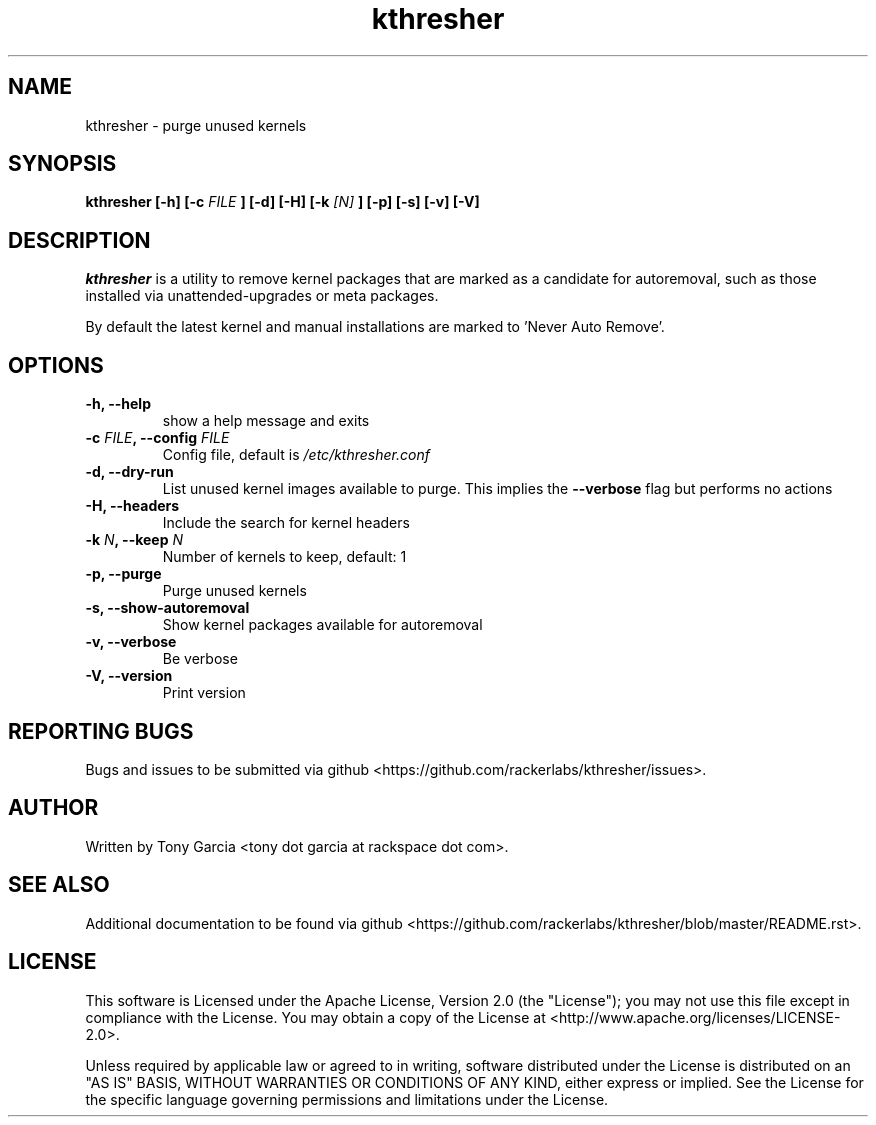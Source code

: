 .TH kthresher 8 "June 2016" "kthresher v1.2.2"
.SH "NAME"
kthresher \- purge unused kernels
.SH "SYNOPSIS"
.B kthresher [\-h] [\-c 
.I FILE
.B ] [\-d] [\-H] [\-k 
.I [N]
.B ] [\-p] [\-s] [\-v] [\-V]
.SH "DESCRIPTION"
.I kthresher
is a utility to remove kernel packages that are marked as a candidate for autoremoval, such as those installed via unattended\-upgrades or meta packages. 
.PP 
By default the latest kernel and manual installations are marked to 'Never Auto Remove'.
.SH "OPTIONS"
.TP
.B "\-h, \-\-help"
show a help message and exits
.TP
.BI "\-c " "FILE" ", \-\-config " "FILE"
Config file, default is 
.I /etc/kthresher.conf
.TP
.B "\-d, \-\-dry\-run"
List unused kernel images available to purge.
This implies the 
.B \-\-verbose 
flag but performs no actions
.TP
.B "\-H, \-\-headers"
Include the search for kernel headers
.TP
.BI "\-k " "N" ", \-\-keep " "N"
Number of kernels to keep, default:  1
.TP
.B "\-p, \-\-purge"
Purge unused kernels
.TP
.B "\-s, \-\-show\-autoremoval"
Show kernel packages available for autoremoval
.TP
.B "\-v, \-\-verbose"
Be verbose
.TP
.B "\-V, \-\-version"
Print version
.SH "REPORTING BUGS"
Bugs and issues to be submitted via github <https://github.com/rackerlabs/kthresher/issues>.
.SH "AUTHOR"
Written by Tony Garcia <tony dot garcia at rackspace dot com>.
.SH "SEE ALSO"
Additional documentation to be found via github <https://github.com/rackerlabs/kthresher/blob/master/README.rst>.
.SH "LICENSE"
This software is Licensed under the Apache License, Version 2.0 (the "License"); you may not use this file except in compliance with the License. You may obtain a copy of the License at <http://www.apache.org/licenses/LICENSE\-2.0>.
.PP
Unless required by applicable law or agreed to in writing, software distributed under the License is distributed on an "AS IS" BASIS, WITHOUT WARRANTIES OR CONDITIONS OF ANY KIND, either express or implied. See the License for the specific language governing permissions and limitations under the License. 
